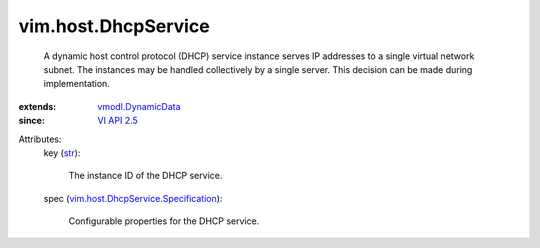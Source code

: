 .. _str: https://docs.python.org/2/library/stdtypes.html

.. _VI API 2.5: ../../vim/version.rst#vimversionversion2

.. _vmodl.DynamicData: ../../vmodl/DynamicData.rst

.. _vim.host.DhcpService.Specification: ../../vim/host/DhcpService/Specification.rst


vim.host.DhcpService
====================
  A dynamic host control protocol (DHCP) service instance serves IP addresses to a single virtual network subnet. The instances may be handled collectively by a single server. This decision can be made during implementation.
:extends: vmodl.DynamicData_
:since: `VI API 2.5`_

Attributes:
    key (`str`_):

       The instance ID of the DHCP service.
    spec (`vim.host.DhcpService.Specification`_):

       Configurable properties for the DHCP service.
